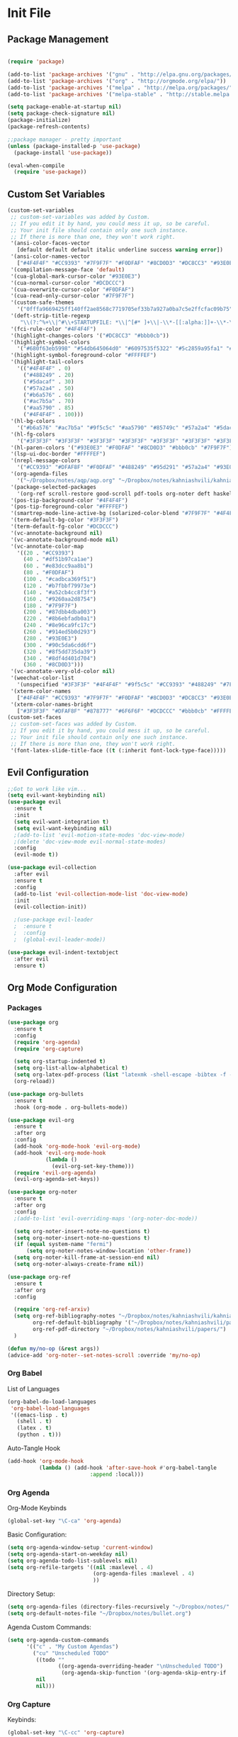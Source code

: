 #+property: header-args:emacs-lisp :tangle ~/.emacs.d/init.el
* Init File
** Package Management

#+begin_src emacs-lisp

  (require 'package)

  (add-to-list 'package-archives '("gnu" . "http://elpa.gnu.org/packages/"))
  (add-to-list 'package-archives '("org" . "http://orgmode.org/elpa/"))
  (add-to-list 'package-archives '("melpa" . "http://melpa.org/packages/"))
  (add-to-list 'package-archives '("melpa-stable" . "http://stable.melpa.org/packages/"))

  (setq package-enable-at-startup nil)
  (setq package-check-signature nil)
  (package-initialize)
  (package-refresh-contents)

  ;;package manager - pretty important
  (unless (package-installed-p 'use-package)
    (package-install 'use-package))

  (eval-when-compile
    (require 'use-package))

#+end_src

** Custom Set Variables

#+begin_src emacs-lisp
  (custom-set-variables
   ;; custom-set-variables was added by Custom.
   ;; If you edit it by hand, you could mess it up, so be careful.
   ;; Your init file should contain only one such instance.
   ;; If there is more than one, they won't work right.
   '(ansi-color-faces-vector
     [default default default italic underline success warning error])
   '(ansi-color-names-vector
     ["#4F4F4F" "#CC9393" "#7F9F7F" "#F0DFAF" "#8CD0D3" "#DC8CC3" "#93E0E3" "#6F6F6F"])
   '(compilation-message-face 'default)
   '(cua-global-mark-cursor-color "#93E0E3")
   '(cua-normal-cursor-color "#DCDCCC")
   '(cua-overwrite-cursor-color "#F0DFAF")
   '(cua-read-only-cursor-color "#7F9F7F")
   '(custom-safe-themes
     '("0fffa9669425ff140ff2ae8568c7719705ef33b7a927a0ba7c5e2ffcfac09b75" "51ec7bfa54adf5fff5d466248ea6431097f5a18224788d0bd7eb1257a4f7b773" "285d1bf306091644fb49993341e0ad8bafe57130d9981b680c1dbd974475c5c7" "c433c87bd4b64b8ba9890e8ed64597ea0f8eb0396f4c9a9e01bd20a04d15d358" "0598c6a29e13e7112cfbc2f523e31927ab7dce56ebb2016b567e1eff6dc1fd4f" "a8245b7cc985a0610d71f9852e9f2767ad1b852c2bdea6f4aadc12cce9c4d6d0" default))
   '(deft-strip-title-regexp
      "\\(?:^%+\\|^#\\+STARTUPFILE: *\\|^[#* ]+\\|-\\*-[[:alpha:]]+-\\*-\\|^Title:[	 ]*\\|#+$\\)")
   '(fci-rule-color "#4F4F4F")
   '(highlight-changes-colors '("#DC8CC3" "#bbb0cb"))
   '(highlight-symbol-colors
     '("#680f63eb5998" "#54db645064d0" "#6097535f5322" "#5c2859a95fa1" "#4ede55f24ea4" "#64dd5979525e" "#530060d16157"))
   '(highlight-symbol-foreground-color "#FFFFEF")
   '(highlight-tail-colors
     '(("#4F4F4F" . 0)
       ("#488249" . 20)
       ("#5dacaf" . 30)
       ("#57a2a4" . 50)
       ("#b6a576" . 60)
       ("#ac7b5a" . 70)
       ("#aa5790" . 85)
       ("#4F4F4F" . 100)))
   '(hl-bg-colors
     '("#b6a576" "#ac7b5a" "#9f5c5c" "#aa5790" "#85749c" "#57a2a4" "#5dacaf" "#488249"))
   '(hl-fg-colors
     '("#3F3F3F" "#3F3F3F" "#3F3F3F" "#3F3F3F" "#3F3F3F" "#3F3F3F" "#3F3F3F" "#3F3F3F"))
   '(hl-paren-colors '("#93E0E3" "#F0DFAF" "#8CD0D3" "#bbb0cb" "#7F9F7F"))
   '(lsp-ui-doc-border "#FFFFEF")
   '(nrepl-message-colors
     '("#CC9393" "#DFAF8F" "#F0DFAF" "#488249" "#95d291" "#57a2a4" "#93E0E3" "#DC8CC3" "#bbb0cb"))
   '(org-agenda-files
     '("~/Dropbox/notes/aqp/aqp.org" "~/Dropbox/notes/kahniashvili/kahniashvili.org" "~/Dropbox/notes/malt/malt.org" "~/Dropbox/notes/mech/mech.org" "~/Dropbox/notes/prob/prob.org" "~/Dropbox/notes/survey/survey.org" "~/Dropbox/notes/thermal/thermal.org" "~/Dropbox/notes/bullet.org"))
   '(package-selected-packages
     '(org-ref scroll-restore good-scroll pdf-tools org-noter deft haskell-mode ob-async yasnippet auctex org-mode evil-org solarized-theme evil-collection evil-indent-textobject solarized evil-leader evil-mode use-package evil-visual-mark-mode))
   '(pos-tip-background-color "#4F4F4F")
   '(pos-tip-foreground-color "#FFFFEF")
   '(smartrep-mode-line-active-bg (solarized-color-blend "#7F9F7F" "#4F4F4F" 0.2))
   '(term-default-bg-color "#3F3F3F")
   '(term-default-fg-color "#DCDCCC")
   '(vc-annotate-background nil)
   '(vc-annotate-background-mode nil)
   '(vc-annotate-color-map
     '((20 . "#CC9393")
       (40 . "#df51b97ca1ae")
       (60 . "#e83dcc9aa8b1")
       (80 . "#F0DFAF")
       (100 . "#cadbca369f51")
       (120 . "#b7fbbf79973e")
       (140 . "#a52cb4cc8f3f")
       (160 . "#9260aa2d8754")
       (180 . "#7F9F7F")
       (200 . "#87dbb4dba003")
       (220 . "#8b6ebfadb0a1")
       (240 . "#8e96ca9fc17c")
       (260 . "#914ed5b0d293")
       (280 . "#93E0E3")
       (300 . "#90c5da6cdd6f")
       (320 . "#8f5dd735da39")
       (340 . "#8df4d401d704")
       (360 . "#8CD0D3")))
   '(vc-annotate-very-old-color nil)
   '(weechat-color-list
     '(unspecified "#3F3F3F" "#4F4F4F" "#9f5c5c" "#CC9393" "#488249" "#7F9F7F" "#b6a576" "#F0DFAF" "#57a2a4" "#8CD0D3" "#aa5790" "#DC8CC3" "#5dacaf" "#93E0E3" "#DCDCCC" "#6F6F6F"))
   '(xterm-color-names
     ["#4F4F4F" "#CC9393" "#7F9F7F" "#F0DFAF" "#8CD0D3" "#DC8CC3" "#93E0E3" "#fffff6"])
   '(xterm-color-names-bright
     ["#3F3F3F" "#DFAF8F" "#878777" "#6F6F6F" "#DCDCCC" "#bbb0cb" "#FFFFEF" "#FFFFFD"]))
  (custom-set-faces
   ;; custom-set-faces was added by Custom.
   ;; If you edit it by hand, you could mess it up, so be careful.
   ;; Your init file should contain only one such instance.
   ;; If there is more than one, they won't work right.
   '(font-latex-slide-title-face ((t (:inherit font-lock-type-face)))))

#+end_src

** Evil Configuration

#+begin_src emacs-lisp
  ;;Got to work like vim...
  (setq evil-want-keybinding nil)
  (use-package evil
    :ensure t
    :init
    (setq evil-want-integration t)
    (setq evil-want-keybinding nil)
    ;(add-to-list 'evil-motion-state-modes 'doc-view-mode)
    ;(delete 'doc-view-mode evil-normal-state-modes)
    :config
    (evil-mode t))

  (use-package evil-collection
    :after evil
    :ensure t
    :config
    (add-to-list 'evil-collection-mode-list 'doc-view-mode)
    :init
    (evil-collection-init))

    ;(use-package evil-leader
    ;  :ensure t
    ;  :config
    ;  (global-evil-leader-mode))

  (use-package evil-indent-textobject
    :after evil
    :ensure t)

#+end_src

** Org Mode Configuration
***  Packages
#+begin_src emacs-lisp
  (use-package org
    :ensure t
    :config
    (require 'org-agenda)
    (require 'org-capture)

    (setq org-startup-indented t)
    (setq org-list-allow-alphabetical t)
    (setq org-latex-pdf-process (list "latexmk -shell-escape -bibtex -f -pdf %f"))
    (org-reload))

  (use-package org-bullets
    :ensure t
    :hook (org-mode . org-bullets-mode))

  (use-package evil-org
    :ensure t
    :after org
    :config
    (add-hook 'org-mode-hook 'evil-org-mode)
    (add-hook 'evil-org-mode-hook
              (lambda ()
                (evil-org-set-key-theme)))
    (require 'evil-org-agenda)
    (evil-org-agenda-set-keys))

  (use-package org-noter
    :ensure t
    :after org
    :config
    ;(add-to-list 'evil-overriding-maps '(org-noter-doc-mode))

    (setq org-noter-insert-note-no-questions t)
    (setq org-noter-insert-note-no-questions t)
    (if (equal system-name "fermi")
        (setq org-noter-notes-window-location 'other-frame))
    (setq org-noter-kill-frame-at-session-end nil)
    (setq org-noter-always-create-frame nil))

  (use-package org-ref
    :ensure t
    :after org
    :config

    (require 'org-ref-arxiv)
    (setq org-ref-bibliography-notes "~/Dropbox/notes/kahniashvili/kahniashvili.org"
          org-ref-default-bibliography '("~/Dropbox/notes/kahniashvili/papers/ref.bib")
          org-ref-pdf-directory "~/Dropbox/notes/kahniashvili/papers/")
    )

  (defun my/no-op (&rest args))
  (advice-add 'org-noter--set-notes-scroll :override 'my/no-op)

#+end_src

*** Org Babel

List of Languages
#+begin_src emacs-lisp
  (org-babel-do-load-languages
   'org-babel-load-languages
   '((emacs-lisp . t)
     (shell . t)
     (latex . t)
     (python . t)))
#+end_src

Auto-Tangle Hook
#+begin_src emacs-lisp :noweb-ref babel-auto-hook :tangle no
    (add-hook 'org-mode-hook
              (lambda () (add-hook 'after-save-hook #'org-babel-tangle
                              :append :local)))

#+end_src

*** Org Agenda
Org-Mode Keybinds

#+begin_src emacs-lisp :noweb-ref org-agenda-keybinds :tangle no
  (global-set-key "\C-ca" 'org-agenda)
#+end_src

Basic Configuration:
#+begin_src emacs-lisp
  (setq org-agenda-window-setup 'current-window)
  (setq org-agenda-start-on-weekday nil)
  (setq org-agenda-todo-list-sublevels nil)
  (setq org-refile-targets '((nil :maxlevel . 4)
                             (org-agenda-files :maxlevel . 4)
                             ))
#+end_src

Directory Setup:
#+begin_src emacs-lisp
  (setq org-agenda-files (directory-files-recursively "~/Dropbox/notes/" "\\.org$"))
  (setq org-default-notes-file "~/Dropbox/notes/bullet.org")
#+end_src

Agenda Custom Commands:
#+begin_src emacs-lisp
  (setq org-agenda-custom-commands
        '(("c" . "My Custom Agendas")
          ("cu" "Unscheduled TODO"
           ((todo ""
                  ((org-agenda-overriding-header "\nUnscheduled TODO")
                   (org-agenda-skip-function '(org-agenda-skip-entry-if 'scheduled)))))
           nil
           nil)))
#+end_src

*** Org Capture

Keybinds:
#+begin_src emacs-lisp :noweb-ref org-capture-keybinds :tangle no
  (global-set-key "\C-cc" 'org-capture)
#+end_src

Capture Templates
#+begin_src emacs-lisp
  (defun my/capture-seldon-file-name ()
    (interactive)
    (let ((name (read-string "Filename: ")))
      (expand-file-name (format "%s-%s.org"
                                name
                                (format-time-string "%Y-%m-%d"))
                        "~/Dropbox/seldon/")))

  (setq org-capture-templates
        '(("t" "Todo Entry" entry (file+headline org-default-notes-file "Unorganized")
           "* TODO %^{Title}\n %? %i\n")
          ("c" "Calendar Entry" entry (file+headline org-default-notes-file "Random Meetings")
           "* %^{Title}\nSTART TIME: %^{Start Time}T\nEND TIME: %^{End Time}U\nLocation: %^{Location}\n\n%?")
          ("z" "Seldon Entry" entry (file my/capture-seldon-file-name) "* %^{Title}\n#+STARTUP: showall\n#+STARTUP latexpreview\n#+STARTUP inlineimages")))
#+end_src

*** LaTeX Export Stuff
#+begin_src emacs-lisp
  (if (equal system-name "landau") 
      (setq org-latex-create-formula-image-program 'imagemagick)
      nil)

  (setq font-latex-fontify-sectioning 'color)
  (setq font-latex-fontify-script nil)
  (setq font-tex-fontify-script nil)
#+end_src

#+begin_src emacs-lisp
  (setq org-format-latex-options (plist-put org-format-latex-options :scale 1.5))
  (add-to-list 'org-latex-packages-alist '("" "siunitx" t))
  (add-to-list 'org-latex-packages-alist '("" "physics" t))
  (add-to-list 'org-latex-packages-alist '("" "mathrsfs" t))


  (add-hook 'doc-view-mode-hook 'auto-revert-mode)

  (load "/home/jnthn/.emacs.d/notes.el")


#+end_src 

*** Org Hook

Org Hook Configuration:
#+begin_src emacs-lisp
  (defun my/org-mode-hook ()
  "Stop the org-level headers from increasing in height relative to the other text."
  (dolist (face '(org-level-1
                  org-level-2
                  org-level-3
                  org-level-4
                  org-level-5))
  (setq org-image-actual-width nil)
  (set-face-attribute face nil :weight 'semi-bold :height 1.0)))
  <<babel-auto-hook>>

  (add-hook 'org-mode-hook 'my/org-mode-hook) 
  (add-hook 'auto-save-hook 'org-save-all-org-buffers)
#+end_src

*** Keybindings
#+begin_src emacs-lisp
  ;;org-mode keybindings
  <<org-agenda-keybinds>>
  <<org-capture-keybinds>>
  (global-set-key (kbd "C-c l") 'org-store-link)
  (global-set-key (kbd "C-c C-l") 'org-insert-link)
#+end_src

Windmove Collision Keybindings:

#+begin_src emacs-lisp :noweb-ref windmove-org-keybinds :tangle no
  ;;org-mode conflicts with windmove
  (add-hook 'org-shiftup-final-hook 'windmove-up)
  (add-hook 'org-shiftleft-final-hook 'windmove-left)
  (add-hook 'org-shiftdown-final-hook 'windmove-down)
  (add-hook 'org-shiftright-final-hook 'windmove-right)
#+end_src

** Deft Configuration

#+begin_src emacs-lisp
  (use-package deft
    :ensure t
    :config
    (setq deft-extensions '("txt" "org"))
    (setq deft-directory "~/Dropbox/seldon"))
#+end_src

** Windmove
#+begin_src emacs-lisp :noweb yes
  ;;Navigating splits easier
  (use-package windmove
    :ensure t
    :config
    (windmove-default-keybindings)
    (setq windmove-wrap-around nil))

  <<windmove-org-keybinds>>
#+end_src

** Smooth Scrolling Attempt

#+begin_src emacs-lisp
  (pixel-scroll-mode)
  (setq pixel-dead-time 0)
  (setq pixel-resolution-fine-flag t)
  (setq mouse-wheel-scroll-amount '(2))
  (setq mouse-wheel-progressive-speed nil)
#+end_src

** Themes/Appearance

#+begin_src emacs-lisp
  ;;Some basic visual stuff
  (menu-bar-mode -1)
  (toggle-scroll-bar -1)
  (tool-bar-mode -1)
#+end_src

#+begin_src emacs-lisp
  (use-package solarized-theme
    :ensure t
    :config
    (load-theme 'solarized-dark t))
  (set-face-attribute 'default t :font "Droid Sans Mono 14")
  (set-face-attribute 'default nil :font "Droid Sans Mono 14")

  (setq backup-directory-alist '(("" . "~/.emacs.d/backup")))

  (add-hook 'text-mode-hook (lambda () (visual-line-mode)))

  (setq tramp-default-method "ssh")

  (defun my/disable-scroll-bars (frame)
    (modify-frame-parameters frame
                             '((vertical-scroll-bars . nil)
                               (horizontal-scroll-bars . nil))))
  (add-hook 'after-make-frame-functions 'my/disable-scroll-bars)

  (add-to-list 'default-frame-alist '(font . "Droid Sans Mono 14"))
  (add-to-list 'default-frame-alist '(height . 30))
  (add-to-list 'default-frame-alist '(width . 80))
#+end_src

** AUCTeX

#+begin_src emacs-lisp
  (use-package auctex
    :defer t
    :ensure auctex 
    :config
    (setq LaTeX-item-indent 0)
    (setq-default TeX-master nil)
  )
#+end_src

** PDF-Tools

#+begin_src emacs-lisp
  (use-package pdf-tools
    :ensure t
    :after evil
    :config
    (evil-set-initial-state 'pdf-view-mode 'normal)
    (pdf-tools-install)
    (setq-default pdf-view-display-size 'fit-page))
#+end_src

** YASnippet

#+begin_src emacs-lisp
  (use-package yasnippet
    :ensure t
    :config
    (setq yas-triggers-in-field t)
    (yas-reload-all)
    (yas-recompile-all)
    (add-hook 'text-mode #'yas-minor-mode)
    (add-hook 'LaTeX-mode-hook 'yas-minor-mode)
    (add-hook 'org-mode-hook 'yas-minor-mode)
  )
#+end_src

